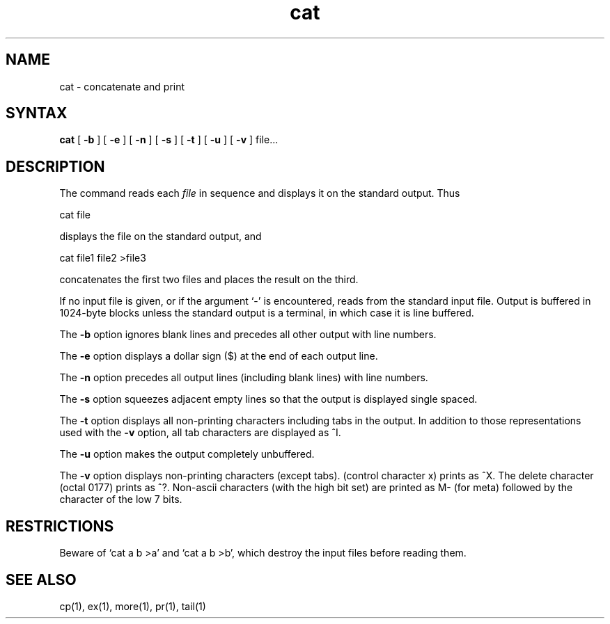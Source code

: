 .TH cat 1
.SH NAME
cat \- concatenate and print
.SH SYNTAX
.B cat
[
.B \-b
] [
.B \-e
] [
.B \-n
] [
.B \-s
] [
.B \-t
] [
.B \-u
] [
.B \-v
]
file...
.br
.SH DESCRIPTION
The
.PN cat
command reads each
.I file
in sequence and displays it on the standard output.  Thus
.PP
.ti+15n
cat file
.PP
displays the file on the standard output, and
.PP
.ti+15n
cat file1 file2 >file3
.PP
concatenates the first two files and places the result on the third.
.PP
If no input file is given, or if the argument `\-' is encountered,
.PN cat
reads from the standard input file.
Output is buffered in 1024-byte blocks unless the standard
output is a terminal, in which case it is line buffered. 
.PP
The
.B \-b
option ignores blank lines and precedes all other output with
line numbers.
.PP
The 
.B \-e
option displays a dollar sign ($) at the end of each output
line.
.PP
The
.B \-n
option precedes all output lines (including blank lines) with
line numbers.
.PP
The
.B \-s
option squeezes adjacent empty lines so that the
output is displayed single spaced.
.PP
The 
.B \-t
option displays all non-printing characters including tabs 
in the output.
In addition to those representations used with the
.B \-v
option, all tab characters are displayed as ^I.
.PP
The
.B \-u
option makes the output completely unbuffered.
.PP
The
.B \-v
option displays non-printing characters (except tabs).
.CT x 
(control character x) prints as ^X.
The delete character
(octal 0177) prints as ^?.
Non-ascii characters (with the high bit set) are printed as M-
(for meta) followed by the character of the low 7 bits.
.PP
.SH RESTRICTIONS
Beware of `cat a b >a' and `cat a b >b', which destroy
the input files before reading them.
.SH "SEE ALSO"
cp(1), ex(1), more(1), pr(1), tail(1)
